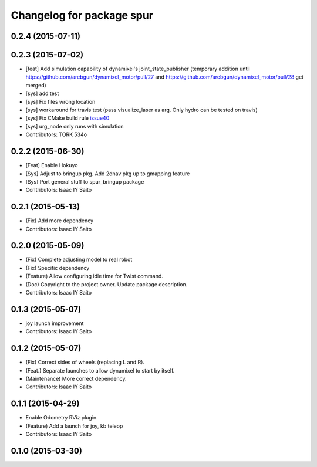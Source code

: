 ^^^^^^^^^^^^^^^^^^^^^^^^^^^^^^^^^^^^^
Changelog for package spur
^^^^^^^^^^^^^^^^^^^^^^^^^^^^^^^^^^^^^

0.2.4 (2015-07-11)
------------------

0.2.3 (2015-07-02)
------------------
* [feat] Add simulation capability of dynamixel's joint_state_publisher (temporary addition until https://github.com/arebgun/dynamixel_motor/pull/27 and https://github.com/arebgun/dynamixel_motor/pull/28 get merged)
* [sys] add test
* [sys] Fix files wrong location
* [sys] workaround for travis test (pass visualize_laser as arg. Only hydro can be tested on travis)
* [sys] Fix CMake build rule `issue40 <https://github.com/tork-a/spur/pull/40>`_
* [sys] urg_node only runs with simulation
* Contributors: TORK 534o

0.2.2 (2015-06-30)
------------------
* [Feat] Enable Hokuyo
* [Sys] Adjust to bringup pkg. Add 2dnav pkg up to gmapping feature
* [Sys] Port general stuff to spur_bringup package
* Contributors: Isaac IY Saito

0.2.1 (2015-05-13)
------------------
* (Fix) Add more dependency
* Contributors: Isaac IY Saito

0.2.0 (2015-05-09)
------------------
* (Fix) Complete adjusting model to real robot
* (Fix) Specific dependency
* (Feature) Allow configuring idle time for Twist command.
* (Doc) Copyright to the project owner. Update package description.
* Contributors: Isaac IY Saito

0.1.3 (2015-05-07)
------------------
* joy launch improvement
* Contributors: Isaac IY Saito

0.1.2 (2015-05-07)
------------------
* (Fix) Correct sides of wheels (replacing L and R).
* (Feat.) Separate launches to allow dynamixel to start by itself.
* (Maintenance) More correct dependency.
* Contributors: Isaac IY Saito

0.1.1 (2015-04-29)
------------------
* Enable Odometry RViz plugin.
* (Feature) Add a launch for joy, kb teleop
* Contributors: Isaac IY Saito

0.1.0 (2015-03-30)
------------------
